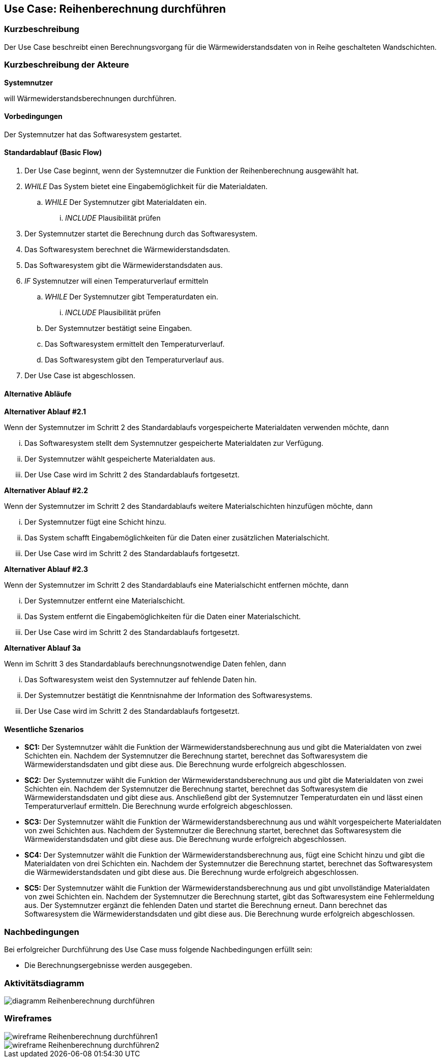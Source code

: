 //Nutzen Sie dieses Template als Grundlage für die Spezifikation *einzelner* Use-Cases. Diese lassen sich dann per Include in das Use-Case Model Dokument einbinden (siehe Beispiel dort).

== Use Case: Reihenberechnung durchführen

=== Kurzbeschreibung

Der Use Case beschreibt einen Berechnungsvorgang für die Wärmewiderstandsdaten von in Reihe geschalteten Wandschichten.

=== Kurzbeschreibung der Akteure

*Systemnutzer*

will Wärmewiderstandsberechnungen durchführen.

==== Vorbedingungen
//Vorbedingungen müssen erfüllt, damit der Use Case beginnen kann, z.B. Benutzer ist angemeldet, Warenkorb ist nicht leer...
Der Systemnutzer hat das Softwaresystem gestartet.

==== Standardablauf (Basic Flow)
//Der Standardablauf definiert die Schritte für den Erfolgsfall ("Happy Path")

. Der Use Case beginnt, wenn der Systemnutzer die Funktion der Reihenberechnung ausgewählt hat.
. _WHILE_ Das System bietet eine Eingabemöglichkeit für die Materialdaten.
.. _WHILE_ Der Systemnutzer gibt Materialdaten ein.
... _INCLUDE_ Plausibilität prüfen
. Der Systemnutzer startet die Berechnung durch das Softwaresystem.
. Das Softwaresystem berechnet die Wärmewiderstandsdaten.
. Das Softwaresystem gibt die Wärmewiderstandsdaten aus.
. _IF_ Systemnutzer will einen Temperaturverlauf ermitteln
.. _WHILE_ Der Systemnutzer gibt Temperaturdaten ein.
... _INCLUDE_ Plausibilität prüfen
.. Der Systemnutzer bestätigt seine Eingaben.
.. Das Softwaresystem ermittelt den Temperaturverlauf.
.. Das Softwaresystem gibt den Temperaturverlauf aus.
. Der Use Case ist abgeschlossen.

==== Alternative Abläufe
//Nutzen Sie alternative Abläufe für Fehlerfälle, Ausnahmen und Erweiterungen zum Standardablauf

*Alternativer Ablauf #2.1*

Wenn der Systemnutzer im Schritt 2 des Standardablaufs vorgespeicherte Materialdaten verwenden möchte, dann

... Das Softwaresystem stellt dem Systemnutzer gespeicherte Materialdaten zur Verfügung.
... Der Systemnutzer wählt gespeicherte Materialdaten aus.
... Der Use Case wird im Schritt 2 des Standardablaufs fortgesetzt.

*Alternativer Ablauf #2.2*

Wenn der Systemnutzer im Schritt 2 des Standardablaufs weitere Materialschichten hinzufügen möchte, dann

... Der Systemnutzer fügt eine Schicht hinzu.
... Das System schafft Eingabemöglichkeiten für die Daten einer zusätzlichen Materialschicht.
... Der Use Case wird im Schritt 2 des Standardablaufs fortgesetzt.

*Alternativer Ablauf #2.3*

Wenn der Systemnutzer im Schritt 2 des Standardablaufs eine Materialschicht entfernen möchte, dann

... Der Systemnutzer entfernt eine Materialschicht.
... Das System entfernt die Eingabemöglichkeiten für die Daten einer Materialschicht.
... Der Use Case wird im Schritt 2 des Standardablaufs fortgesetzt.

*Alternativer Ablauf 3a*

Wenn im Schritt 3 des Standardablaufs berechnungsnotwendige Daten fehlen, dann

... Das Softwaresystem weist den Systemnutzer auf fehlende Daten hin.
... Der Systemnutzer bestätigt die Kenntnisnahme der Information des Softwaresystems.
... Der Use Case wird im Schritt 2 des Standardablaufs fortgesetzt.

==== Wesentliche Szenarios
//Szenarios sind konkrete Instanzen eines Use Case, d.h. mit einem konkreten Akteur und einem konkreten Durchlauf der o.g. Flows. Szenarios können als Vorstufe für die Entwicklung von Flows und/oder zu deren Validierung verwendet werden.
* *SC1:* Der Systemnutzer wählt die Funktion der Wärmewiderstandsberechnung aus und gibt die Materialdaten von zwei Schichten ein. Nachdem der Systemnutzer die Berechnung startet, berechnet das Softwaresystem die Wärmewiderstandsdaten und gibt diese aus. Die Berechnung wurde erfolgreich abgeschlossen.

* *SC2:* Der Systemnutzer wählt die Funktion der Wärmewiderstandsberechnung aus und gibt die Materialdaten von zwei Schichten ein. Nachdem der Systemnutzer die Berechnung startet, berechnet das Softwaresystem die Wärmewiderstandsdaten und gibt diese aus. Anschließend gibt der Systemnutzer Temperaturdaten ein und lässt einen Temperaturverlauf ermitteln. Die Berechnung wurde erfolgreich abgeschlossen.

* *SC3:* Der Systemnutzer wählt die Funktion der Wärmewiderstandsberechnung aus und wählt vorgespeicherte Materialdaten von zwei Schichten aus. Nachdem der Systemnutzer die Berechnung startet, berechnet das Softwaresystem die Wärmewiderstandsdaten und gibt diese aus. Die Berechnung wurde erfolgreich abgeschlossen.

* *SC4:* Der Systemnutzer wählt die Funktion der Wärmewiderstandsberechnung aus, fügt eine Schicht hinzu und gibt die Materialdaten von drei Schichten ein. Nachdem der Systemnutzer die Berechnung startet, berechnet das Softwaresystem die Wärmewiderstandsdaten und gibt diese aus. Die Berechnung wurde erfolgreich abgeschlossen.

* *SC5:* Der Systemnutzer wählt die Funktion der Wärmewiderstandsberechnung aus und gibt unvollständige Materialdaten von zwei Schichten ein. Nachdem der Systemnutzer die Berechnung startet, gibt das Softwaresystem eine Fehlermeldung aus. Der Systemnutzer ergänzt die fehlenden Daten und startet die Berechnung erneut. Dann berechnet das Softwaresystem die Wärmewiderstandsdaten und gibt diese aus. Die Berechnung wurde erfolgreich abgeschlossen.

// FÜR DEN TESTER: * *SC1:* Der Systemnutzer wählt die Funktion der Wärmewiderstandsberechnung aus und fügt zwei Schichten hinzu. Anschließend gibt der Systemnutzer die Eingabedaten d~1~ = 2 cm; d~2~ = 24 cm; d~3~ = 5 cm; d~4~ = 1 cm; λ~1~ = 0,35 W⋅m^-1^⋅K^-1^; λ~2~ = 0,56 W⋅m^-1^⋅K^-1^; λ~3~ = 0,045 W⋅m^-1^⋅K^-1^; λ~4~ = 0,7 W⋅m^-1^⋅K^-1; R~si~ = 0,13 m^2^⋅K⋅W^-1^ und R~se~ 0,04 m^2^⋅K⋅W^-1^ ein. Der Systemnutzer startet die Berechnung der Wärmedurchgangsdaten. Das Softwaresystem berechnet die Wärmewiderstandsdaten und gibt R~a~ = 0,0571 m^2^⋅K⋅W^-1^; R~b~ = 0,4286 m^2^⋅K⋅W^-1^; R~c~ = 1;1111 m^2^⋅K⋅W^-1^; R~d~ = 0,0143 m^2^⋅K⋅W^-1^; R~ges~ = 1,6111 m^2^⋅K⋅W^-1^; R~T~ = 1,7811 m^2^⋅K⋅W^-1^; U~W~ = 0,56 W⋅m^-2^⋅K^-1^ und j = 9,54 W⋅m^-2^ aus. Die Berechnung wurde erfolgreich abgeschlossen.


=== Nachbedingungen
//Nachbedingungen beschreiben das Ergebnis des Use Case, z.B. einen bestimmten Systemzustand.
Bei erfolgreicher Durchführung des Use Case muss folgende Nachbedingungen erfüllt sein:

* Die Berechnungsergebnisse werden ausgegeben. 

=== Aktivitätsdiagramm
image::diagramm_Reihenberechnung_durchführen.jpg[]

=== Wireframes
image::wireframe_Reihenberechnung_durchführen1.jpg[]
image::wireframe_Reihenberechnung_durchführen2.jpg[]
